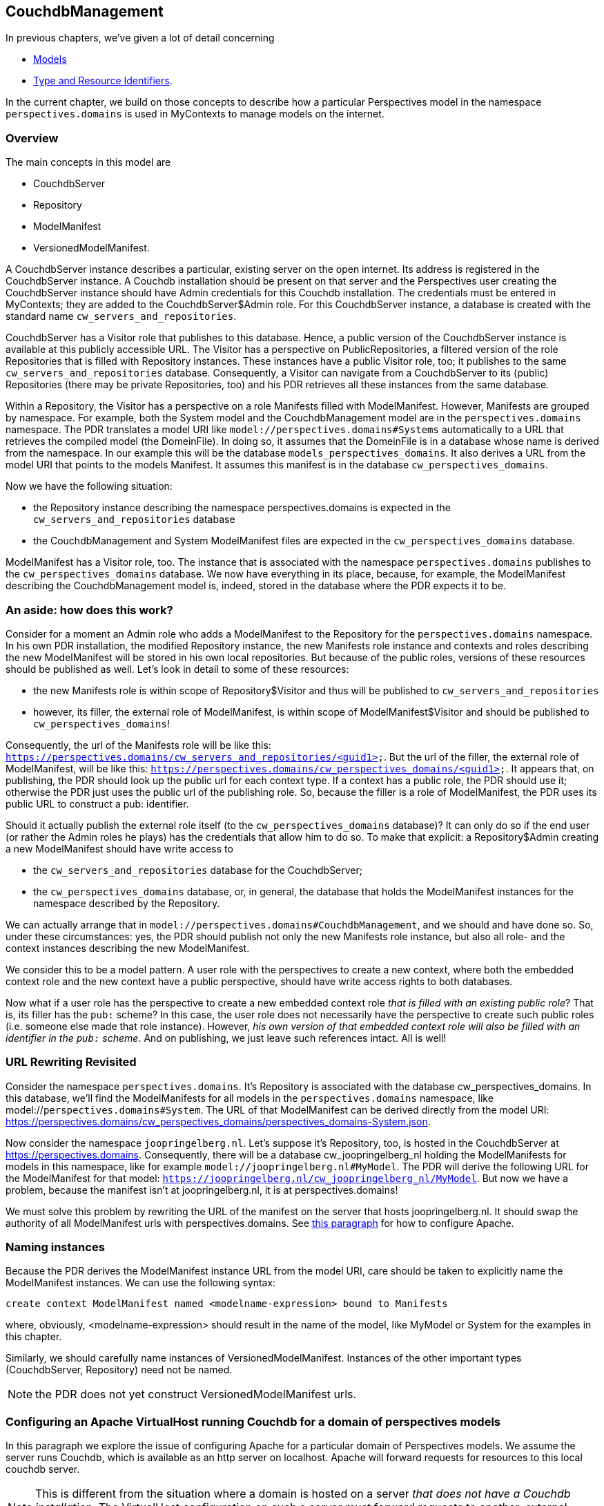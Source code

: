 [desc="A model to manage resources in Couchdb databases for MyContexts"]
== CouchdbManagement

In previous chapters, we've given a lot of detail concerning

* <<_models,Models>>
* <<_type_and_resource_identifiers,Type and Resource Identifiers>>.

In the current chapter, we build on those concepts to describe how a particular Perspectives model in the namespace `perspectives.domains` is used in MyContexts to manage models on the internet.

=== Overview
The main concepts in this model are

  - CouchdbServer
  - Repository
  - ModelManifest
  - VersionedModelManifest.

A CouchdbServer instance describes a particular, existing server on the open internet. Its address is registered in the CouchdbServer instance. A Couchdb installation should be present on that server and the Perspectives user creating the CouchdbServer instance should have Admin credentials for this Couchdb installation. The credentials must be entered in MyContexts; they are added to the CouchdbServer$Admin role. For this CouchdbServer instance, a database is created with the standard name `cw_servers_and_repositories`. 

CouchdbServer has a Visitor role that publishes to this database. Hence, a public version of the CouchdbServer instance is available at this publicly accessible URL. The Visitor has a perspective on PublicRepositories, a filtered version of the role Repositories that is filled with Repository instances. These instances have a public Visitor role, too; it publishes to the same `cw_servers_and_repositories` database. Consequently, a Visitor can navigate from a CouchdbServer to its (public) Repositories (there may be private Repositories, too) and his PDR retrieves all these instances from the same database.

Within a Repository, the Visitor has a perspective on a role Manifests filled with ModelManifest. However, Manifests are grouped by namespace. For example, both the System model and the CouchdbManagement model are in the `perspectives.domains` namespace. The PDR translates a model URI like `model://perspectives.domains#Systems` automatically to a URL that retrieves the compiled model (the DomeinFile). In doing so, it assumes that the DomeinFile is in a database whose name is derived from the namespace. In our example this will be the database `models_perspectives_domains`. It also derives a URL from the model URI that points to the models Manifest. It assumes this manifest is in the database `cw_perspectives_domains`.

Now we have the following situation:

* the Repository instance describing the namespace perspectives.domains is expected in the `cw_servers_and_repositories` database
* the CouchdbManagement and System ModelManifest files are expected in the `cw_perspectives_domains` database.

ModelManifest has a Visitor role, too. The instance that is associated with the namespace `perspectives.domains` publishes to the `cw_perspectives_domains` database. We now have everything in its place, because, for example, the ModelManifest describing the CouchdbManagement model is, indeed, stored in the database where the PDR expects it to be.

=== An aside: how does this work?
Consider for a moment an Admin role who adds a ModelManifest to the Repository for the `perspectives.domains` namespace. In his own PDR installation, the modified Repository instance, the new Manifests role instance and contexts and roles describing the new ModelManifest will be stored in his own local repositories. But because of the public roles, versions of these resources should be published as well. Let's look in detail to some of these resources:

* the new Manifests role is within scope of Repository$Visitor and thus will be published to `cw_servers_and_repositories`
* however, its filler, the external role of ModelManifest, is within scope of ModelManifest$Visitor and should be published to `cw_perspectives_domains`!

Consequently, the url of the Manifests role will be like this: `https://perspectives.domains/cw_servers_and_repositories/<guid1>`. But the url of the filler, the external role of ModelManifest, will be like this: `https://perspectives.domains/cw_perspectives_domains/<guid1>`. It appears that, on publishing, the PDR should look up the public url for each context type. If a context has a public role, the PDR should use it; otherwise the PDR just uses the public url of the publishing role. So, because the filler is a role of ModelManifest, the PDR uses its public URL to construct a pub: identifier.

Should it actually publish the external role itself (to the `cw_perspectives_domains` database)? It can only do so if the end user (or rather the Admin roles he plays) has the credentials that allow him to do so. To make that explicit: a Repository$Admin creating a new ModelManifest should have write access to 

* the `cw_servers_and_repositories` database for the CouchdbServer;
* the `cw_perspectives_domains` database, or, in general, the database that holds the ModelManifest instances for the namespace described by the Repository.

We can actually arrange that in `model://perspectives.domains#CouchdbManagement`, and we should and have done so. So, under these circumstances: yes, the PDR should publish not only the new Manifests role instance, but also all role- and the context instances describing the new ModelManifest.

We consider this to be a model pattern. A user role with the perspectives to create a new context, where both the embedded context role and the new context have a public perspective, should have write access rights to both databases.

Now what if a user role has the perspective to create a new embedded context role _that is filled with an existing public role_? That is, its filler has the `pub:` scheme? In this case, the user role does not necessarily have the perspective to create such public roles (i.e. someone else made that role instance). However, _his own version of that embedded context role will also be filled with an identifier in the `pub:` scheme_. And on publishing, we just leave such references intact. All is well!

=== URL Rewriting Revisited
Consider the namespace `perspectives.domains`. It's Repository is associated with the database cw_perspectives_domains. In this database, we'll find the ModelManifests for all models in the `perspectives.domains` namespace, like model://`perspectives.domains#System`. The URL of that ModelManifest can be derived directly from the model URI: https://perspectives.domains/cw_perspectives_domains/perspectives_domains-System.json. 

Now consider the namespace `joopringelberg.nl`. Let's suppose it's Repository, too, is hosted in the CouchdbServer at https://perspectives.domains. Consequently, there will be a database cw_joopringelberg_nl holding the ModelManifests for models in this namespace, like for example `model://joopringelberg.nl#MyModel`. The PDR will derive the following URL for the ModelManifest for that model: `https://joopringelberg.nl/cw_joopringelberg_nl/MyModel`. But now we have a problem, because the manifest isn't at joopringelberg.nl, it is at perspectives.domains!

We must solve this problem by rewriting the URL of the manifest on the server that hosts joopringelberg.nl. It should swap the authority of all ModelManifest urls with perspectives.domains. See <<configuring_apache_for_a_domain_without_couchdb,this paragraph>> for how to configure Apache.

=== Naming instances
Because the PDR derives the ModelManifest instance URL from the model URI, care should be taken to explicitly name the ModelManifest instances. We can use the following syntax:

[code]
----
create context ModelManifest named <modelname-expression> bound to Manifests
----

where, obviously, <modelname-expression> should result in the name of the model, like MyModel or System for the examples in this chapter. 

Similarly, we should carefully name instances of VersionedModelManifest. Instances of the other important types (CouchdbServer, Repository) need not be named.

NOTE: the PDR does not yet construct VersionedModelManifest urls.

[#configuring_apache_for_a_domain]
=== Configuring an Apache VirtualHost running Couchdb for a domain of perspectives models
In this paragraph we explore the issue of configuring Apache for a particular domain of Perspectives models. We assume the server runs Couchdb, which is available as an http server on localhost. Apache will forward requests for resources to this local couchdb server.

NOTE: This is different from the situation where a domain is hosted on a server _that does not have a Couchdb installation_. The VirtualHost configuration on such a server must forward requests to another, external server. See <<configuring_apache_for_a_domain_without_couchdb, the next paragraph>> for that.

As an example we'll use the namespace of the System model, `perspectives.domains` (like `model://perspectives.domains#System`). For this domain, we will configure a VirtualHost in Apache on the relevant server. The VirtualHost starts out like this:

[code]
----
<VirtualHost *:443>
    ServerName https://perspectives.domains
    ServerAlias *.perspectives.domains
</VirtualHost>
----

All requests to `https://perspectives.domains` will now be captured by this virtualhost (assuming, of course, that the DNS refers this domain name to our server).

NOTE: this topic is related to <<booting_the_perspectives_universe, Booting the Perspectives Universe>>

==== Forwarding requests to Couchdb
In principle, we just want to pass all requests in the `perspectives.domains` namespace to Couchdb. We can use ProxyPass for that. However, we have reason to except some requests (we'll come back to that in the next paragraph), so we use ProxyPassMatch.

[code]
----
  ProxyPassMatch "^(?!.*index\.html)(.*)$" "http://localhost:5984/$1"
  Header edit Set-Cookie (.*) "$1; Secure; Domain=perspectives.domains; SameSite=None;"
----

Notice that we edit the cookie. Couchdb will return an `AuthSession` cookie when we request it at the `_session` endpoint, presenting our credentials. In order to make the browser keep it and return it with subsequent requests, we have to add some attributes:

* as we forward internally over http, we have to add the *Secure* attribute manually in Apache;
* Couchdb does not include the Domain attribute. It seems wise (but has not proven to be necessary) to include the domain;
* we absolutely *must* include the *SameSite* attribute; otherwise the browser will ignore the cookie.

==== Preflight requests
Given the fact that the PDR runs in the `mycontexts.com` domain and we request resources from the `perspectives.domains` domain, we have to deal with CORS. 
A problem to solve is that the browser sends a preflight request for .json resources, before it sends a PUT or POST request to store some information in the database on our server. However, Couchdb doesn't accept the OPTIONS method (which goes into the preflight request). So we have to have Apache handle that. We do so using url rewriting:

[code]
----
  RewriteEngine On
  RewriteCond %{REQUEST_METHOD} ^(OPTIONS)$
  RewriteRule ^/.*$  index.html  [R=204]
----

Every request using the OPTIONS method is rewritten as a request to a standard resource `index.html` (its content is of no importance). Referring back to the previous paragraph, this explains the condition for ProxyPassMatch:

* we have Apache apply the url rewriting first;
* and only then do we forward requests to the local Couchdb - in principle any request, _except a request for index.html_!

We force the response code 204 (No content), described by _There is no content to send for this request, but the headers may be useful._. So what headers do we return? 

[code]
----
  Header always set Access-Control-Allow-Credentials "true"
  Header always set Access-Control-Allow-Origin https://mycontexts.com
  Header always set Access-Control-Allow-Headers "content-type"
----

Notice that these should be read as server instructions to the browser as to what headers it (the server) will allow in requests from the browser. We should also inform the browser what methods are allowed, but here we need a refinement for the PDR. This is the subject of the next paragraph.

First, however, we have to make absolutely sure that we control these headers, by unsetting them first:

[code]
----
  Header unset Access-Control-Allow-Credentials
  Header unset Access-Control-Allow-Methods
  Header unset Access-Control-Allow-Origin
  Header unset Access-Control-Allow-Headers
----

==== Protecting read databases
Couchdb authorization is not ideally suited to our needs, as it does not distinghuish between reading and writing to a database. However, we want all users to be able to read models but certainly will not allow all users to modify them! We have solved this issue by creating a separate database to write to, for every database we need. By convention, the name of such a database will end in *_write*. Now, to actually prevent the browser from writing to a read database we have to be careful about the http methods we allow:

  <If "(%{REQUEST_URI} =~ m#(cw_|models_).*/.+$# ) && (%{REQUEST_URI} !~ /.*(_write|_security|_design).*/)">
    Header always Set Access-Control-Allow-Methods "GET, OPTIONS"
  </If>
  <Else>
    Header always Set Access-Control-Allow-Methods "GET, PUT, POST, DELETE, OPTIONS"
  </Else>

So while we usually allow all methods, under some conditions we only allow GET and OPTIONS:

* for good measures we restrict ourselves to perspectives databases. Their names, by convention, have to start with *cw_* or *models_*. 
* Furthermore, we will allow PUT etc. on the database objects themselves - otherwise we cannot create or modify them! This is accomplished by requiring that the url not only contains a database name, but also a resource identifier. For example *cw_perspectives_domains/<some id>*.
* Then, from the set of urls that satisfy the above conditions, we _exclude_ those to databases whose name ends in *_write*. These are, of course, exactly the databases that we allow writing to!
* Finally, we also exclude Couchdb endpoints like `_security` and `_design`. Each database has such an endpoint and it is used to set database membership.

==== Certificates
To complete the treatment, we should of course include references to the necessary certificate and key file for Apache to handle SSL. 

[code]
----
  SSLEngine on
  SSLCertificateFile /path/to/certs/perspectives.domains-2023-certificate.crt
  SSLCertificateKeyFile /path/to/keys/perspectives.domains-2023-certificate.key
----

==== Putting it all together
In the right order, we now have:

[code]
----
<VirtualHost *:443>
  ServerName https://perspectives.domains
  ServerAlias *.perspectives.domains

  RewriteEngine On
  RewriteCond %{REQUEST_METHOD} ^(OPTIONS)$
  RewriteRule ^/.*$  index.html  [R=204]

  ProxyPassMatch "^(?!.*index\.html)(.*)$" "http://localhost:5984/$1"
  Header edit Set-Cookie (.*) "$1; Secure; Domain=perspectives.domains; SameSite=None;"

  Header unset Access-Control-Allow-Credentials
  Header unset Access-Control-Allow-Methods
  Header unset Access-Control-Allow-Origin
  Header unset Access-Control-Allow-Headers

  Header always set Access-Control-Allow-Credentials "true"
  Header always set Access-Control-Allow-Origin https://mycontexts.com
  Header always set Access-Control-Allow-Headers "content-type"
  <If "(%{REQUEST_URI} =~ m#(cw_|models_).*/.+$# ) && (%{REQUEST_URI} !~ /.*(_write|_security|_design).*/)">
    Header always Set Access-Control-Allow-Methods "GET, OPTIONS"
  </If>
  <Else>
    Header always Set Access-Control-Allow-Methods "GET, PUT, POST, DELETE, OPTIONS"
  </Else>

  SSLEngine on
  SSLCertificateFile /path/to/certs/perspectives.domains-2023-certificate.crt
  SSLCertificateKeyFile /path/to/keys/perspectives.domains-2023-certificate.key
</VirtualHost>
----

Finally, notice that it is useful to add some more instructions like ServerAdmin, DocumentRoot, LogLevel, ErrorLog and CustomLog.

[#configuring_apache_for_a_domain_without_couchdb]
=== Configuring an Apache VirtualHost WITHOUT Couchdb for a domain of perspectives models
In contrast to the previous paragraph, we here describe a situation for an author with his own domain - we will take `joopringelberg.nl` as example - who wishes to publish models but does not want to install his own Couchdb server. Presuming he finds a provider willing to do that for him, he should then configure his own server to forward requests for Perspectives resources to this provider.

NOTE: a requirement is that the author can configure his own virtual host on the server that the DNS refers the author's domain to.

Assuming a virtual host configuration like this:

[code]
----
<VirtualHost *:443>
  ServerName joopringelberg.nl
  ServerAlias www.joopringelberg.nl
<VirtualHost>
----

that furthermore contains the necessary directives for SSL certificate and key files, we must add the following lines:

[code]
----
  SSLProxyEngine on
  ProxyPassMatch "^/(_session|.*_design|cw_|models_)(.*$)" https://perspectives.domains/$1$2
  ProxyPassReverseCookieDomain perspectives.domains joopringelberg.nl
----

Note that we use mod_proxy; this should be enabled for Apache. First of all, we refer any requests for Perspectives resources to the server of the party that hosts Couchdb for us. Notice that we restrict this forwarding to requests to the well-known Perspectives databases and to the necessary Couchdb endpoints, respectively

* databases whose name starts with *cw_* or with *models_*;
* the server root endpoint *_session*
* the database endpoint *_design*

Next, we must edit the domain name attribute in the AuthSession cookies that are returned by Couchdb and have their domain name attribute set by the Apache server on perspectives.domains. We exchange it for our own domain name.

And that's it! This is all it takes to forward the right requests to the server hosting Couchdb.